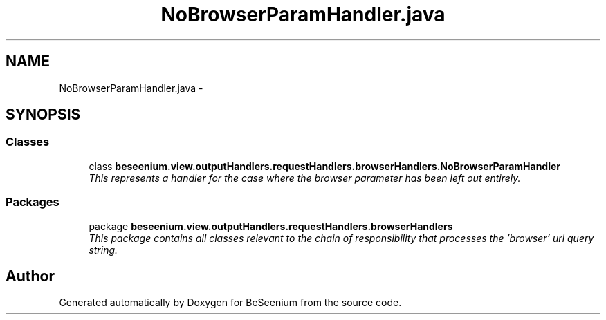 .TH "NoBrowserParamHandler.java" 3 "Fri Sep 25 2015" "Version 1.0.0-Alpha" "BeSeenium" \" -*- nroff -*-
.ad l
.nh
.SH NAME
NoBrowserParamHandler.java \- 
.SH SYNOPSIS
.br
.PP
.SS "Classes"

.in +1c
.ti -1c
.RI "class \fBbeseenium\&.view\&.outputHandlers\&.requestHandlers\&.browserHandlers\&.NoBrowserParamHandler\fP"
.br
.RI "\fIThis represents a handler for the case where the browser parameter has been left out entirely\&. \fP"
.in -1c
.SS "Packages"

.in +1c
.ti -1c
.RI "package \fBbeseenium\&.view\&.outputHandlers\&.requestHandlers\&.browserHandlers\fP"
.br
.RI "\fIThis package contains all classes relevant to the chain of responsibility that processes the 'browser' url query string\&. \fP"
.in -1c
.SH "Author"
.PP 
Generated automatically by Doxygen for BeSeenium from the source code\&.
